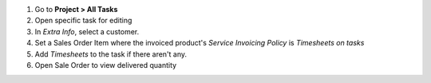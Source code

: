 #. Go to **Project > All Tasks**
#. Open specific task for editing
#. In *Extra Info*, select a customer.
#. Set a Sales Order Item where the invoiced product's *Service Invoicing Policy* is *Timesheets on tasks*
#. Add *Timesheets* to the task if there aren't any.
#. Open Sale Order to view delivered quantity
